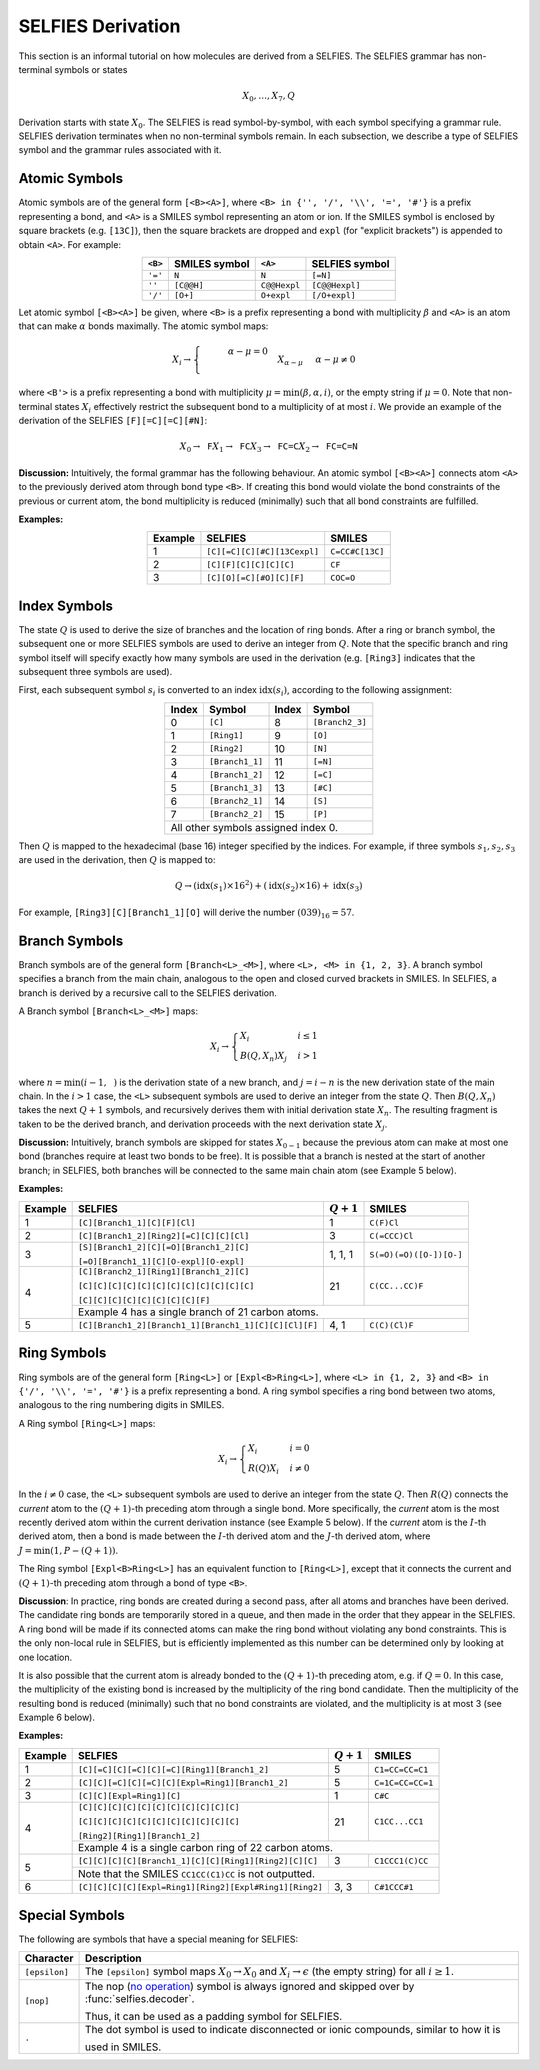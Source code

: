 SELFIES Derivation
==================

This section is an informal tutorial on how molecules are derived
from a SELFIES. The SELFIES grammar has non-terminal symbols or states

.. math::

    X_0, \ldots, X_7, Q

Derivation starts with state :math:`X_0`. The SELFIES is read symbol-by-symbol,
with each symbol specifying a grammar rule. SELFIES derivation terminates
when no non-terminal symbols remain. In each subsection, we describe a type of
SELFIES symbol and the grammar rules associated with it.

Atomic Symbols
##############

Atomic symbols are of the general form ``[<B><A>]``, where
``<B> in {'', '/', '\\', '=', '#'}`` is a prefix representing a bond,
and ``<A>`` is a SMILES symbol representing an atom or ion.
If the SMILES symbol is enclosed by square brackets (e.g. ``[13C]``),
then the square brackets are dropped and ``expl`` (for "explicit brackets")
is appended to obtain ``<A>``. For example:

.. table::
    :align: center

    +---------+---------------+--------------+----------------+
    | ``<B>`` | SMILES symbol | ``<A>``      | SELFIES symbol |
    +=========+===============+==============+================+
    | ``'='`` | ``N``         | ``N``        | ``[=N]``       |
    +---------+---------------+--------------+----------------+
    | ``''``  | ``[C@@H]``    | ``C@@Hexpl`` | ``[C@@Hexpl]`` |
    +---------+---------------+--------------+----------------+
    | ``'/'`` | ``[O+]``      | ``O+expl``   | ``[/O+expl]``  |
    +---------+---------------+--------------+----------------+

Let atomic symbol ``[<B><A>]`` be given, where ``<B>`` is a prefix
representing a bond with multiplicity :math:`\beta` and ``<A>`` is an atom
that can make :math:`\alpha` bonds maximally. The atomic symbol maps:

.. math::

    X_i \to \begin{cases}
        \texttt{<B'><A>}  & \alpha - \mu = 0 \\
        \texttt{<B'><A>} X_{\alpha - \mu}  & \alpha - \mu \neq 0
    \end{cases}

where ``<B'>`` is a prefix representing a bond with multiplicity
:math:`\mu = \min(\beta, \alpha, i)`, or the empty string if :math:`\mu = 0`.
Note that non-terminal states :math:`X_i` effectively restrict the subsequent
bond to a multiplicity of at most :math:`i`. We provide an example of
the derivation of the SELFIES ``[F][=C][=C][#N]``:

.. math::

    X_0 \to \texttt{F}X_1 \to \texttt{FC}X_3 \to \texttt{FC=C}X_2 \to \texttt{FC=C=N}


**Discussion:** Intuitively, the formal grammar has the following behaviour.
An atomic symbol ``[<B><A>]`` connects atom ``<A>`` to the previously derived
atom through bond type ``<B>``. If creating this bond would violate the bond
constraints of the previous or current atom, the bond multiplicity is reduced
(minimally) such that all bond constraints are fulfilled.

**Examples:**

.. table::
    :align: center

    +---------+-----------------------------+-----------------+
    | Example | SELFIES                     | SMILES          |
    +=========+=============================+=================+
    | 1       | ``[C][=C][C][#C][13Cexpl]`` | ``C=CC#C[13C]`` |
    +---------+-----------------------------+-----------------+
    | 2       | ``[C][F][C][C][C][C]``      | ``CF``          |
    +---------+-----------------------------+-----------------+
    | 3       | ``[C][O][=C][#O][C][F]``    | ``COC=O``       |
    +---------+-----------------------------+-----------------+

Index Symbols
#############

The state :math:`Q` is used to derive the size of branches and
the location of ring bonds. After a ring or branch symbol, the subsequent
one or more SELFIES symbols are used to derive an integer from :math:`Q`.
Note that the specific branch and ring symbol itself will specify exactly
how many symbols are used in the derivation (e.g. ``[Ring3]`` indicates
that the subsequent three symbols are used).

First, each subsequent symbol :math:`s_i` is converted to an
index :math:`\text{idx}(s_i)`, according to the following assignment:

.. table::
    :align: center

    +-------+-----------------+-------+-----------------+
    | Index | Symbol          | Index | Symbol          |
    +=======+=================+=======+=================+
    | 0     | ``[C]``         | 8     | ``[Branch2_3]`` |
    +-------+-----------------+-------+-----------------+
    | 1     | ``[Ring1]``     | 9     | ``[O]``         |
    +-------+-----------------+-------+-----------------+
    | 2     | ``[Ring2]``     | 10    | ``[N]``         |
    +-------+-----------------+-------+-----------------+
    | 3     | ``[Branch1_1]`` | 11    | ``[=N]``        |
    +-------+-----------------+-------+-----------------+
    | 4     | ``[Branch1_2]`` | 12    | ``[=C]``        |
    +-------+-----------------+-------+-----------------+
    | 5     | ``[Branch1_3]`` | 13    | ``[#C]``        |
    +-------+-----------------+-------+-----------------+
    | 6     | ``[Branch2_1]`` | 14    | ``[S]``         |
    +-------+-----------------+-------+-----------------+
    | 7     | ``[Branch2_2]`` | 15    | ``[P]``         |
    +-------+-----------------+-------+-----------------+
    | All other symbols assigned index 0.               |
    +-------+-----------------+-------+-----------------+

Then :math:`Q` is mapped to the hexadecimal (base 16) integer specified
by the indices. For example, if three symbols :math:`s_1, s_2, s_3` are
used in the derivation, then :math:`Q` is mapped to:

.. math::

    Q \to (\text{idx}(s_1) \times 16^2) + (\text{idx}(s_2) \times 16) + \text{idx}(s_3)

For example, ``[Ring3][C][Branch1_1][O]`` will derive the number :math:`(039)_{16}=57`.

Branch Symbols
##############

Branch symbols are of the general form ``[Branch<L>_<M>]``, where
``<L>, <M> in {1, 2, 3}``. A branch symbol specifies a branch from the
main chain, analogous to the open and closed curved brackets in SMILES.
In SELFIES, a branch is derived by a recursive call to the SELFIES
derivation.

A Branch symbol ``[Branch<L>_<M>]`` maps:

.. math::

    X_i \to \begin{cases}
        X_i & i \leq 1 \\
        B(Q, X_{n})X_j & i > 1
    \end{cases}

where :math:`n = \min(i - 1, \texttt{<M>})` is the derivation state of a new branch,
and :math:`j = i - n` is the new derivation state of the main chain. In the :math:`i > 1`
case, the ``<L>`` subsequent symbols are used to derive an integer from the
state :math:`Q`. Then :math:`B(Q, X_{n})` takes the next :math:`Q + 1` symbols,
and recursively derives them with initial derivation state :math:`X_{n}`.
The resulting fragment is taken to be the derived branch, and derivation
proceeds with the next derivation state :math:`X_j`.

**Discussion:**  Intuitively, branch symbols are skipped for states
:math:`X_{0-1}` because the previous atom can make at most one bond
(branches require at least two bonds to be free). It is possible
that a branch is nested at the start of another branch; in SELFIES, both
branches will be connected to the same main chain atom (see Example 5 below).

**Examples:**

+---------+-------------------------------------------------------+---------------+-------------------------+
| Example | SELFIES                                               | :math:`Q + 1` | SMILES                  |
+=========+=======================================================+===============+=========================+
| 1       | ``[C][Branch1_1][C][F][Cl]``                          | 1             | ``C(F)Cl``              |
+---------+-------------------------------------------------------+---------------+-------------------------+
| 2       | ``[C][Branch1_2][Ring2][=C][C][C][Cl]``               | 3             | ``C(=CCC)Cl``           |
+---------+-------------------------------------------------------+---------------+-------------------------+
| 3       | ``[S][Branch1_2][C][=O][Branch1_2][C]``               | 1, 1, 1       | ``S(=O)(=O)([O-])[O-]`` |
|         |                                                       |               |                         |
|         | ``[=O][Branch1_1][C][O-expl][O-expl]``                |               |                         |
+---------+-------------------------------------------------------+---------------+-------------------------+
| 4       | ``[C][Branch2_1][Ring1][Branch1_2][C]``               | 21            | ``C(CC...CC)F``         |
|         |                                                       |               |                         |
|         | ``[C][C][C][C][C][C][C][C][C][C][C][C]``              |               |                         |
|         |                                                       |               |                         |
|         | ``[C][C][C][C][C][C][C][C][F]``                       |               |                         |
|         +-------------------------------------------------------+---------------+-------------------------+
|         | Example 4 has a single branch of 21 carbon atoms.                                               |
+---------+-------------------------------------------------------+---------------+-------------------------+
| 5       | ``[C][Branch1_2][Branch1_1][Branch1_1][C][C][Cl][F]`` | 4, 1          | ``C(C)(Cl)F``           |
+---------+-------------------------------------------------------+---------------+-------------------------+


Ring Symbols
############

Ring symbols are of the general form ``[Ring<L>]`` or ``[Expl<B>Ring<L>]``,
where ``<L> in {1, 2, 3}`` and ``<B> in {'/', '\\', '=', '#'}`` is a
prefix representing a bond. A ring symbol specifies a ring bond between two
atoms, analogous to the ring numbering digits in SMILES.

A Ring symbol ``[Ring<L>]`` maps:

.. math::

    X_i \to \begin{cases}
        X_i & i = 0 \\
        R(Q)X_i & i \neq 0
    \end{cases}

In the :math:`i \neq 0` case, the ``<L>`` subsequent symbols are used to
derive an integer from the state :math:`Q`. Then :math:`R(Q)` connects the
*current* atom to the :math:`(Q + 1)`-th preceding atom through a
single bond. More specifically, the *current* atom is the most recently
derived atom within the current derivation instance (see Example 5 below).
If the *current* atom is the :math:`I`-th derived atom, then
a bond is made between the :math:`I`-th derived atom and the :math:`J`-th
derived atom, where :math:`J = \min(1, P - (Q + 1))`.

The Ring symbol ``[Expl<B>Ring<L>]`` has an equivalent function to
``[Ring<L>]``, except that it connects the current and :math:`(Q + 1)`-th
preceding atom through a bond of type ``<B>``.

**Discussion**: In practice, ring bonds are created during a second pass,
after all atoms and branches have been derived. The candidate ring
bonds are temporarily stored in a queue, and then made in
the order that they appear in the SELFIES. A ring bond will be made if
its connected atoms can make the ring bond without violating any
bond constraints. This is the only non-local rule in SELFIES, but is
efficiently implemented as this number can be determined only by looking
at one location.

It is also possible that the current atom is already bonded to the
:math:`(Q + 1)`-th preceding atom, e.g. if :math:`Q = 0`. In this case,
the multiplicity of the existing bond is increased by the multiplicity of
the ring bond candidate. Then the multiplicity of the resulting bond is reduced
(minimally) such that no bond constraints are violated, and the multiplicity
is at most 3 (see Example 6 below).

**Examples:**

+---------+------------------------------------------------------------+---------------+------------------+
| Example | SELFIES                                                    | :math:`Q + 1` | SMILES           |
+=========+============================================================+===============+==================+
| 1       | ``[C][=C][C][=C][C][=C][Ring1][Branch1_2]``                | 5             | ``C1=CC=CC=C1``  |
+---------+------------------------------------------------------------+---------------+------------------+
| 2       | ``[C][C][=C][C][=C][C][Expl=Ring1][Branch1_2]``            | 5             | ``C=1C=CC=CC=1`` |
+---------+------------------------------------------------------------+---------------+------------------+
| 3       | ``[C][C][Expl=Ring1][C]``                                  | 1             | ``C#C``          |
+---------+------------------------------------------------------------+---------------+------------------+
| 4       | ``[C][C][C][C][C][C][C][C][C][C][C]``                      | 21            | ``C1CC...CC1``   |
|         |                                                            |               |                  |
|         | ``[C][C][C][C][C][C][C][C][C][C][C]``                      |               |                  |
|         |                                                            |               |                  |
|         | ``[Ring2][Ring1][Branch1_2]``                              |               |                  |
|         +------------------------------------------------------------+---------------+------------------+
|         | Example 4 is a single carbon ring of 22 carbon atoms.                                         |
+---------+------------------------------------------------------------+---------------+------------------+
| 5       | ``[C][C][C][C][Branch1_1][C][C][Ring1][Ring2][C][C]``      | 3             | ``C1CCC1(C)CC``  |
|         +------------------------------------------------------------+---------------+------------------+
|         | Note that the SMILES ``CC1CC(C1)CC`` is not outputted.                                        |
+---------+------------------------------------------------------------+---------------+------------------+
| 6       | ``[C][C][C][C][Expl=Ring1][Ring2][Expl#Ring1][Ring2]``     | 3, 3          | ``C#1CCC#1``     |
+---------+------------------------------------------------------------+---------------+------------------+



Special Symbols
###############

The following are symbols that have a special meaning for SELFIES:

.. _no operation: https://en.wikipedia.org/wiki/NOP_(code)

+---------------+-------------------------------------------------------------------------------------------------+
| Character     | Description                                                                                     |
+===============+=================================================================================================+
| ``[epsilon]`` | The ``[epsilon]`` symbol maps :math:`X_0 \to X_0` and :math:`X_i \to \epsilon` (the empty       |
|               | string) for all :math:`i \geq 1`.                                                               |
+---------------+-------------------------------------------------------------------------------------------------+
| ``[nop]``     | The nop (`no operation`_) symbol is always ignored and skipped over by :func:`selfies.decoder`. |
|               |                                                                                                 |
|               | Thus, it can be used as a padding symbol for SELFIES.                                           |
+---------------+-------------------------------------------------------------------------------------------------+
| ``.``         | The dot symbol is used to indicate disconnected or ionic compounds, similar to how it is        |
|               |                                                                                                 |
|               | used in SMILES.                                                                                 |
+---------------+-------------------------------------------------------------------------------------------------+
